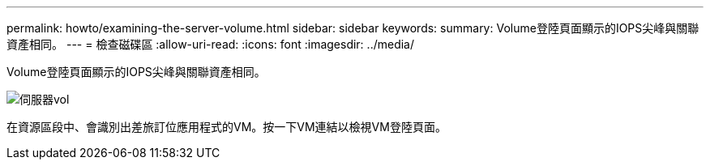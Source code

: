 ---
permalink: howto/examining-the-server-volume.html 
sidebar: sidebar 
keywords:  
summary: Volume登陸頁面顯示的IOPS尖峰與關聯資產相同。 
---
= 檢查磁碟區
:allow-uri-read: 
:icons: font
:imagesdir: ../media/


[role="lead"]
Volume登陸頁面顯示的IOPS尖峰與關聯資產相同。

image::../media/server-vol-lp.gif[伺服器vol]

在資源區段中、會識別出差旅訂位應用程式的VM。按一下VM連結以檢視VM登陸頁面。
